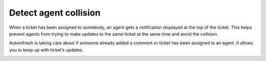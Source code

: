 Detect agent collision
######################

When a ticket has been assigned to somebody, an agent gets a notification displayed at the top of the ticket. This helps prevent agents from trying to make updates to the same ticket at the same time and avoid the collision.

Autorefresh is taking care about if someone already added a comment or ticket has been assigned to an agent. It allows you to keep up with ticket’s updates.

|agentCollision|

.. |agentCollision| image:: ../_static/img/agent-collision.png
   :alt: Agent collision warning
